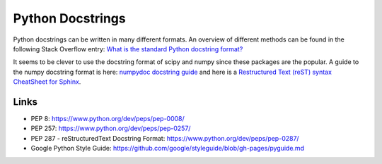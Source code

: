 Python Docstrings
=================

Python docstrings can be written in many different formats. An overview
of different methods can be found in the following Stack Overflow entry:
`What is the standard Python docstring
format? <https://stackoverflow.com/questions/3898572/what-is-the-standard-python-docstring-format>`__

It seems to be clever to use the docstring format of scipy and numpy
since these packages are the popular. A guide to the numpy docstring
format is here: `numpydoc docstring
guide <https://numpydoc.readthedocs.io/en/latest/>`__ and here is a
`Restructured Text (reST) syntax CheatSheet for
Sphinx <https://thomas-cokelaer.info/tutorials/sphinx/rest_syntax.html>`__.

Links
-----

- PEP 8: https://www.python.org/dev/peps/pep-0008/
- PEP 257: https://www.python.org/dev/peps/pep-0257/
- PEP 287 - reStructuredText Docstring Format:
  https://www.python.org/dev/peps/pep-0287/
- Google Python Style Guide:
  https://github.com/google/styleguide/blob/gh-pages/pyguide.md

